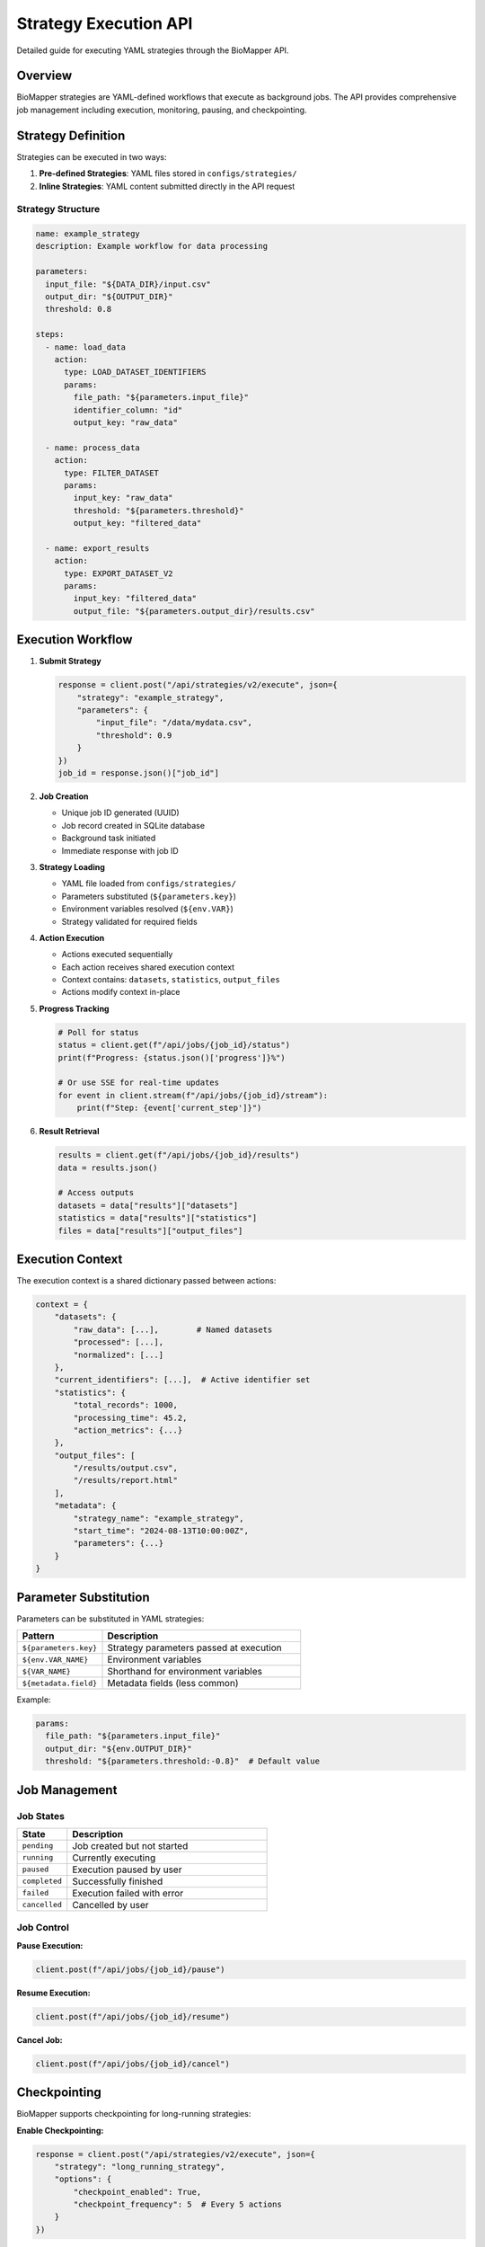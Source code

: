 Strategy Execution API
======================

Detailed guide for executing YAML strategies through the BioMapper API.

Overview
--------

BioMapper strategies are YAML-defined workflows that execute as background jobs. The API provides comprehensive job management including execution, monitoring, pausing, and checkpointing.

Strategy Definition
-------------------

Strategies can be executed in two ways:

1. **Pre-defined Strategies**: YAML files stored in ``configs/strategies/``
2. **Inline Strategies**: YAML content submitted directly in the API request

Strategy Structure
~~~~~~~~~~~~~~~~~~

.. code-block:: yaml

   name: example_strategy
   description: Example workflow for data processing
   
   parameters:
     input_file: "${DATA_DIR}/input.csv"
     output_dir: "${OUTPUT_DIR}"
     threshold: 0.8
   
   steps:
     - name: load_data
       action:
         type: LOAD_DATASET_IDENTIFIERS
         params:
           file_path: "${parameters.input_file}"
           identifier_column: "id"
           output_key: "raw_data"
     
     - name: process_data
       action:
         type: FILTER_DATASET
         params:
           input_key: "raw_data"
           threshold: "${parameters.threshold}"
           output_key: "filtered_data"
     
     - name: export_results
       action:
         type: EXPORT_DATASET_V2
         params:
           input_key: "filtered_data"
           output_file: "${parameters.output_dir}/results.csv"

Execution Workflow
------------------

1. **Submit Strategy**
   
   .. code-block:: python
   
      response = client.post("/api/strategies/v2/execute", json={
          "strategy": "example_strategy",
          "parameters": {
              "input_file": "/data/mydata.csv",
              "threshold": 0.9
          }
      })
      job_id = response.json()["job_id"]

2. **Job Creation**
   
   - Unique job ID generated (UUID)
   - Job record created in SQLite database
   - Background task initiated
   - Immediate response with job ID

3. **Strategy Loading**
   
   - YAML file loaded from ``configs/strategies/``
   - Parameters substituted (``${parameters.key}``)
   - Environment variables resolved (``${env.VAR}``)
   - Strategy validated for required fields

4. **Action Execution**
   
   - Actions executed sequentially
   - Each action receives shared execution context
   - Context contains: ``datasets``, ``statistics``, ``output_files``
   - Actions modify context in-place

5. **Progress Tracking**
   
   .. code-block:: python
   
      # Poll for status
      status = client.get(f"/api/jobs/{job_id}/status")
      print(f"Progress: {status.json()['progress']}%")
      
      # Or use SSE for real-time updates
      for event in client.stream(f"/api/jobs/{job_id}/stream"):
          print(f"Step: {event['current_step']}")

6. **Result Retrieval**
   
   .. code-block:: python
   
      results = client.get(f"/api/jobs/{job_id}/results")
      data = results.json()
      
      # Access outputs
      datasets = data["results"]["datasets"]
      statistics = data["results"]["statistics"]
      files = data["results"]["output_files"]

Execution Context
-----------------

The execution context is a shared dictionary passed between actions:

.. code-block:: python

   context = {
       "datasets": {
           "raw_data": [...],        # Named datasets
           "processed": [...],
           "normalized": [...]
       },
       "current_identifiers": [...],  # Active identifier set
       "statistics": {
           "total_records": 1000,
           "processing_time": 45.2,
           "action_metrics": {...}
       },
       "output_files": [
           "/results/output.csv",
           "/results/report.html"
       ],
       "metadata": {
           "strategy_name": "example_strategy",
           "start_time": "2024-08-13T10:00:00Z",
           "parameters": {...}
       }
   }

Parameter Substitution
----------------------

Parameters can be substituted in YAML strategies:

.. list-table::
   :header-rows: 1
   :widths: 30 70

   * - Pattern
     - Description
   * - ``${parameters.key}``
     - Strategy parameters passed at execution
   * - ``${env.VAR_NAME}``
     - Environment variables
   * - ``${VAR_NAME}``
     - Shorthand for environment variables
   * - ``${metadata.field}``
     - Metadata fields (less common)

Example:

.. code-block:: yaml

   params:
     file_path: "${parameters.input_file}"
     output_dir: "${env.OUTPUT_DIR}"
     threshold: "${parameters.threshold:-0.8}"  # Default value

Job Management
--------------

Job States
~~~~~~~~~~

.. list-table::
   :header-rows: 1
   :widths: 20 80

   * - State
     - Description
   * - ``pending``
     - Job created but not started
   * - ``running``
     - Currently executing
   * - ``paused``
     - Execution paused by user
   * - ``completed``
     - Successfully finished
   * - ``failed``
     - Execution failed with error
   * - ``cancelled``
     - Cancelled by user

Job Control
~~~~~~~~~~~

**Pause Execution:**

.. code-block:: python

   client.post(f"/api/jobs/{job_id}/pause")

**Resume Execution:**

.. code-block:: python

   client.post(f"/api/jobs/{job_id}/resume")

**Cancel Job:**

.. code-block:: python

   client.post(f"/api/jobs/{job_id}/cancel")

Checkpointing
-------------

BioMapper supports checkpointing for long-running strategies:

**Enable Checkpointing:**

.. code-block:: python

   response = client.post("/api/strategies/v2/execute", json={
       "strategy": "long_running_strategy",
       "options": {
           "checkpoint_enabled": True,
           "checkpoint_frequency": 5  # Every 5 actions
       }
   })

**List Checkpoints:**

.. code-block:: python

   checkpoints = client.get(f"/api/jobs/{job_id}/checkpoints")

**Restore from Checkpoint:**

.. code-block:: python

   client.post(f"/api/jobs/{job_id}/restore/{checkpoint_id}")

Error Handling
--------------

Strategy Validation Errors
~~~~~~~~~~~~~~~~~~~~~~~~~~

.. code-block:: json

   {
     "detail": "Strategy validation failed",
     "errors": [
       {
         "field": "steps[0].action.type",
         "message": "Unknown action type: INVALID_ACTION"
       }
     ]
   }

Execution Errors
~~~~~~~~~~~~~~~~

.. code-block:: json

   {
     "job_id": "550e8400-e29b-41d4-a716-446655440000",
     "status": "failed",
     "error": {
       "step": "load_data",
       "action": "LOAD_DATASET_IDENTIFIERS",
       "message": "File not found: /data/missing.csv",
       "traceback": "..."
     }
   }

Recovery Options
~~~~~~~~~~~~~~~~

- Partial results available even if later steps fail
- Checkpoints allow resuming from last successful step
- Failed jobs can be cloned with modified parameters

Performance Considerations
--------------------------

Memory Management
~~~~~~~~~~~~~~~~~

- Large datasets processed in chunks (10,000 rows default)
- Automatic garbage collection between actions
- Context size monitoring to prevent memory overflow

Concurrency
~~~~~~~~~~~

- Multiple strategies can execute simultaneously
- Default limit: 10 concurrent executions
- Job queue for excess requests

Timeouts
~~~~~~~~

.. code-block:: python

   response = client.post("/api/strategies/v2/execute", json={
       "strategy": "example_strategy",
       "options": {
           "timeout_seconds": 3600,  # 1 hour
           "action_timeout": 300      # 5 min per action
       }
   })

Monitoring and Logging
----------------------

Execution Logs
~~~~~~~~~~~~~~

.. code-block:: python

   logs = client.get(f"/api/jobs/{job_id}/logs")
   for entry in logs.json()["logs"]:
       print(f"[{entry['level']}] {entry['message']}")

Metrics
~~~~~~~

.. code-block:: python

   metrics = client.get(f"/api/jobs/{job_id}/metrics")
   print(f"CPU Usage: {metrics.json()['cpu_percent']}%")
   print(f"Memory: {metrics.json()['memory_mb']} MB")
   print(f"Execution Time: {metrics.json()['elapsed_seconds']}s")

Progress Events
~~~~~~~~~~~~~~~

Real-time progress via Server-Sent Events:

.. code-block:: python

   import json
   import requests
   
   response = requests.get(
       f"http://localhost:8000/api/jobs/{job_id}/stream",
       stream=True
   )
   
   for line in response.iter_lines():
       if line:
           event = json.loads(line)
           if event["type"] == "progress":
               print(f"Progress: {event['percentage']}%")
           elif event["type"] == "step_complete":
               print(f"Completed: {event['step_name']}")

Best Practices
--------------

1. **Use Checkpointing** for long-running strategies
2. **Set Appropriate Timeouts** to prevent hanging jobs
3. **Monitor Memory Usage** for large datasets
4. **Handle Errors Gracefully** with try-catch in client code
5. **Use Parameter Defaults** in YAML for flexibility
6. **Stream Progress** for better user experience
7. **Clean Up Old Jobs** periodically to save disk space

Example: Complete Workflow
--------------------------

.. code-block:: python

   from biomapper_client import BiomapperClient
   import asyncio
   
   async def run_workflow():
       async with BiomapperClient() as client:
           # Submit strategy
           job = await client.execute_strategy(
               "protein_harmonization",
               parameters={
                   "input_file": "/data/proteins.csv",
                   "output_dir": "/results"
               },
               options={
                   "checkpoint_enabled": True,
                   "timeout_seconds": 3600
               }
           )
           
           # Monitor progress
           async for event in client.stream_progress(job.id):
               print(f"Progress: {event.percentage}%")
               if event.type == "error":
                   print(f"Error: {event.message}")
                   break
           
           # Get results
           result = await client.get_job_results(job.id)
           if result.success:
               print(f"Processed {len(result.datasets['output'])} records")
               print(f"Files created: {result.output_files}")
           
           return result
   
   # Run the workflow
   result = asyncio.run(run_workflow())